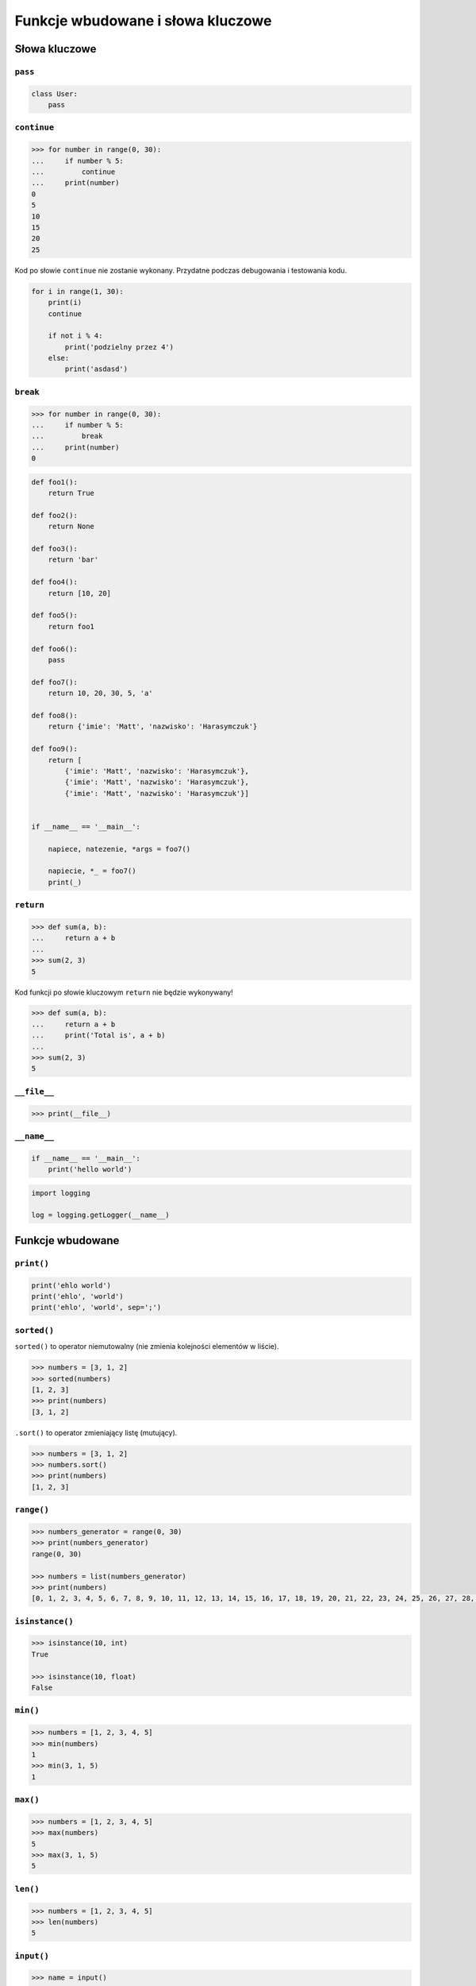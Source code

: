 **********************************
Funkcje wbudowane i słowa kluczowe
**********************************

Słowa kluczowe
==============

``pass``
--------
.. code-block:: python

    class User:
        pass


``continue``
------------

.. code-block:: python

    >>> for number in range(0, 30):
    ...     if number % 5:
    ...         continue
    ...     print(number)
    0
    5
    10
    15
    20
    25

Kod po słowie ``continue`` nie zostanie wykonany. Przydatne podczas debugowania i testowania kodu.

.. code-block:: python

    for i in range(1, 30):
        print(i)
        continue

        if not i % 4:
            print('podzielny przez 4')
        else:
            print('asdasd')


``break``
---------

.. code-block:: python

    >>> for number in range(0, 30):
    ...     if number % 5:
    ...         break
    ...     print(number)
    0

.. code-block:: python

    def foo1():
        return True

    def foo2():
        return None

    def foo3():
        return 'bar'

    def foo4():
        return [10, 20]

    def foo5():
        return foo1

    def foo6():
        pass

    def foo7():
        return 10, 20, 30, 5, 'a'

    def foo8():
        return {'imie': 'Matt', 'nazwisko': 'Harasymczuk'}

    def foo9():
        return [
            {'imie': 'Matt', 'nazwisko': 'Harasymczuk'},
            {'imie': 'Matt', 'nazwisko': 'Harasymczuk'},
            {'imie': 'Matt', 'nazwisko': 'Harasymczuk'}]


    if __name__ == '__main__':

        napiece, natezenie, *args = foo7()

        napiecie, *_ = foo7()
        print(_)

``return``
----------

.. code-block:: python

    >>> def sum(a, b):
    ...     return a + b
    ...
    >>> sum(2, 3)
    5

Kod funkcji po słowie kluczowym ``return`` nie będzie wykonywany!

.. code-block:: python

    >>> def sum(a, b):
    ...     return a + b
    ...     print('Total is', a + b)
    ...
    >>> sum(2, 3)
    5


``__file__``
------------

.. code-block:: python

    >>> print(__file__)

``__name__``
------------

.. code-block:: python

    if __name__ == '__main__':
        print('hello world')

.. code-block:: python

    import logging

    log = logging.getLogger(__name__)


Funkcje wbudowane
=================


``print()``
-----------

.. code-block:: python

    print('ehlo world')
    print('ehlo', 'world')
    print('ehlo', 'world', sep=';')

``sorted()``
------------
``sorted()`` to operator niemutowalny (nie zmienia kolejności elementów w liście).

.. code-block:: python

    >>> numbers = [3, 1, 2]
    >>> sorted(numbers)
    [1, 2, 3]
    >>> print(numbers)
    [3, 1, 2]

``.sort()`` to operator zmieniający listę (mutujący).

.. code-block:: python

    >>> numbers = [3, 1, 2]
    >>> numbers.sort()
    >>> print(numbers)
    [1, 2, 3]


``range()``
-----------

.. code-block:: python

    >>> numbers_generator = range(0, 30)
    >>> print(numbers_generator)
    range(0, 30)

    >>> numbers = list(numbers_generator)
    >>> print(numbers)
    [0, 1, 2, 3, 4, 5, 6, 7, 8, 9, 10, 11, 12, 13, 14, 15, 16, 17, 18, 19, 20, 21, 22, 23, 24, 25, 26, 27, 28, 29]


``isinstance()``
----------------

.. code-block:: python

    >>> isinstance(10, int)
    True

    >>> isinstance(10, float)
    False

``min()``
---------

.. code-block:: python

    >>> numbers = [1, 2, 3, 4, 5]
    >>> min(numbers)
    1
    >>> min(3, 1, 5)
    1

``max()``
---------

.. code-block:: python

    >>> numbers = [1, 2, 3, 4, 5]
    >>> max(numbers)
    5
    >>> max(3, 1, 5)
    5

``len()``
---------

.. code-block:: python

    >>> numbers = [1, 2, 3, 4, 5]
    >>> len(numbers)
    5

``input()``
-----------

.. code-block:: python

    >>> name = input()
    Matt
    >>> print(name)
    'Matt'

Pamiętaj o dodaniu dwukropka i spacji, aby tekst się nie zlewał.

.. code-block:: python

    >>> name = input('Type your name: ')
    Type your name: Matt
    >>> print(name)
    'Matt'

Czasami trzeba oczyścić dane, np. usuwając zbędne spacje na początku i końcu ciągu znaków podanego przez użytkownika.

 .. code-block:: python

    >>> name = input('Type your name: ')
    Type your name:         Matt
    >>> print(name.strip())
    'Matt'

``bin()``
---------
Argument must be integer.

.. code-block:: python

    >>> bin(3)
    '0b11'

    >>> bin(-3)
    '-0b11'

``hex()``
---------

.. code-block:: python

    >>> hex(99)
    '0x63'

``oct()``
---------

.. code-block:: python

    >>> oct(23)
    '0o27'

``ord()``
---------
.. code-block:: python

    >>> ord('a')
    97

``chr()``
---------

.. code-block:: python

    >>> chr(97)
    'a'

Wszystkie funkcje wbudowane
===========================

    ===============  ==============  ==================  ============  ================
    ..               ..              Built-in Functions  ..            ..
    ===============  ==============  ==================  ============  ================
    `abs()`          `dict()`        `help()`            `min()`       `setattr()`
    `all()`          `dir()`         `hex()`             `next()`      `slice()`
    `any()`          `divmod()`      `id()`              `object()`    `sorted()`
    `ascii()`        `enumerate()`   `input()`           `oct()`       `staticmethod()`
    `bin()`          `eval()`        `int()`             `open()`      `str()`
    `bool()`         `exec()`        `isinstance()`      `ord()`       `sum()`
    `bytearray()`    `filter()`      `issubclass()`      `pow()`       `super()`
    `bytes()`        `float()`       `iter()`            `print()`     `tuple()`
    `callable()`     `format()`      `len()`             `property()`  `type()`
    `chr()`          `frozenset()`   `list()`            `range()`     `vars()`
    `classmethod()`  `getattr()`     `locals()`          `repr()`      `zip()`
    `compile()`      `globals()`     `map()`             `reversed()`  `__import__`
    `complex()`      `hasattr()`     `max()`             `round()`
    `delattr()`      `hash()`        `memoryview()`      `set()`
    ===============  ==============  ==================  ============  ================
